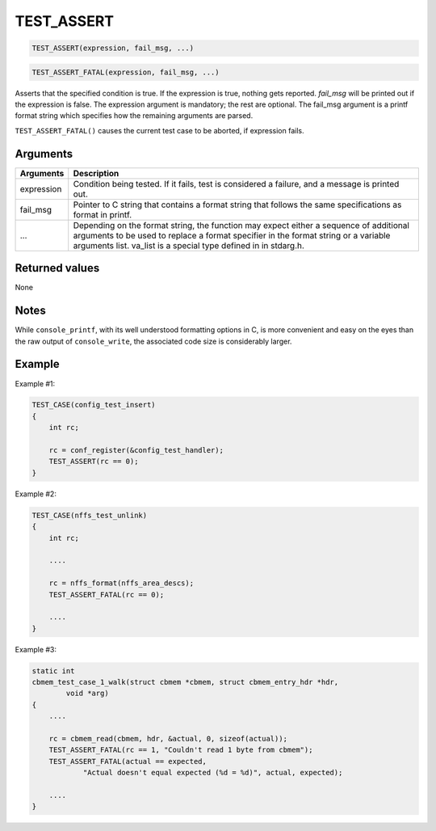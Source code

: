 TEST\_ASSERT
-------------

.. code-block:: console

    TEST_ASSERT(expression, fail_msg, ...)

.. code-block:: console

    TEST_ASSERT_FATAL(expression, fail_msg, ...)

Asserts that the specified condition is true. If the expression is true,
nothing gets reported. *fail\_msg* will be printed out if the expression
is false. The expression argument is mandatory; the rest are optional.
The fail\_msg argument is a printf format string which specifies how the
remaining arguments are parsed.

``TEST_ASSERT_FATAL()`` causes the current test case to be aborted, if
expression fails.

Arguments
^^^^^^^^^

+--------------+----------------+
| Arguments    | Description    |
+==============+================+
| expression   | Condition      |
|              | being tested.  |
|              | If it fails,   |
|              | test is        |
|              | considered a   |
|              | failure, and a |
|              | message is     |
|              | printed out.   |
+--------------+----------------+
| fail\_msg    | Pointer to C   |
|              | string that    |
|              | contains a     |
|              | format string  |
|              | that follows   |
|              | the same       |
|              | specifications |
|              | as format in   |
|              | printf.        |
+--------------+----------------+
| ...          | Depending on   |
|              | the format     |
|              | string, the    |
|              | function may   |
|              | expect either  |
|              | a sequence of  |
|              | additional     |
|              | arguments to   |
|              | be used to     |
|              | replace a      |
|              | format         |
|              | specifier in   |
|              | the format     |
|              | string or a    |
|              | variable       |
|              | arguments      |
|              | list. va\_list |
|              | is a special   |
|              | type defined   |
|              | in in          |
|              | stdarg.h.      |
+--------------+----------------+

Returned values
^^^^^^^^^^^^^^^

None

Notes
^^^^^

While ``console_printf``, with its well understood formatting options in
C, is more convenient and easy on the eyes than the raw output of
``console_write``, the associated code size is considerably larger.

Example
^^^^^^^

Example #1:

.. code-block:: console

    TEST_CASE(config_test_insert)
    {
        int rc;

        rc = conf_register(&config_test_handler);
        TEST_ASSERT(rc == 0);
    }

Example #2:

.. code-block:: console

    TEST_CASE(nffs_test_unlink)
    {
        int rc;

        ....
        
        rc = nffs_format(nffs_area_descs);
        TEST_ASSERT_FATAL(rc == 0);

        ....
    }

Example #3:

.. code-block:: console


    static int 
    cbmem_test_case_1_walk(struct cbmem *cbmem, struct cbmem_entry_hdr *hdr, 
            void *arg)
    {
        ....

        rc = cbmem_read(cbmem, hdr, &actual, 0, sizeof(actual));
        TEST_ASSERT_FATAL(rc == 1, "Couldn't read 1 byte from cbmem");
        TEST_ASSERT_FATAL(actual == expected, 
                "Actual doesn't equal expected (%d = %d)", actual, expected);

        ....
    }
